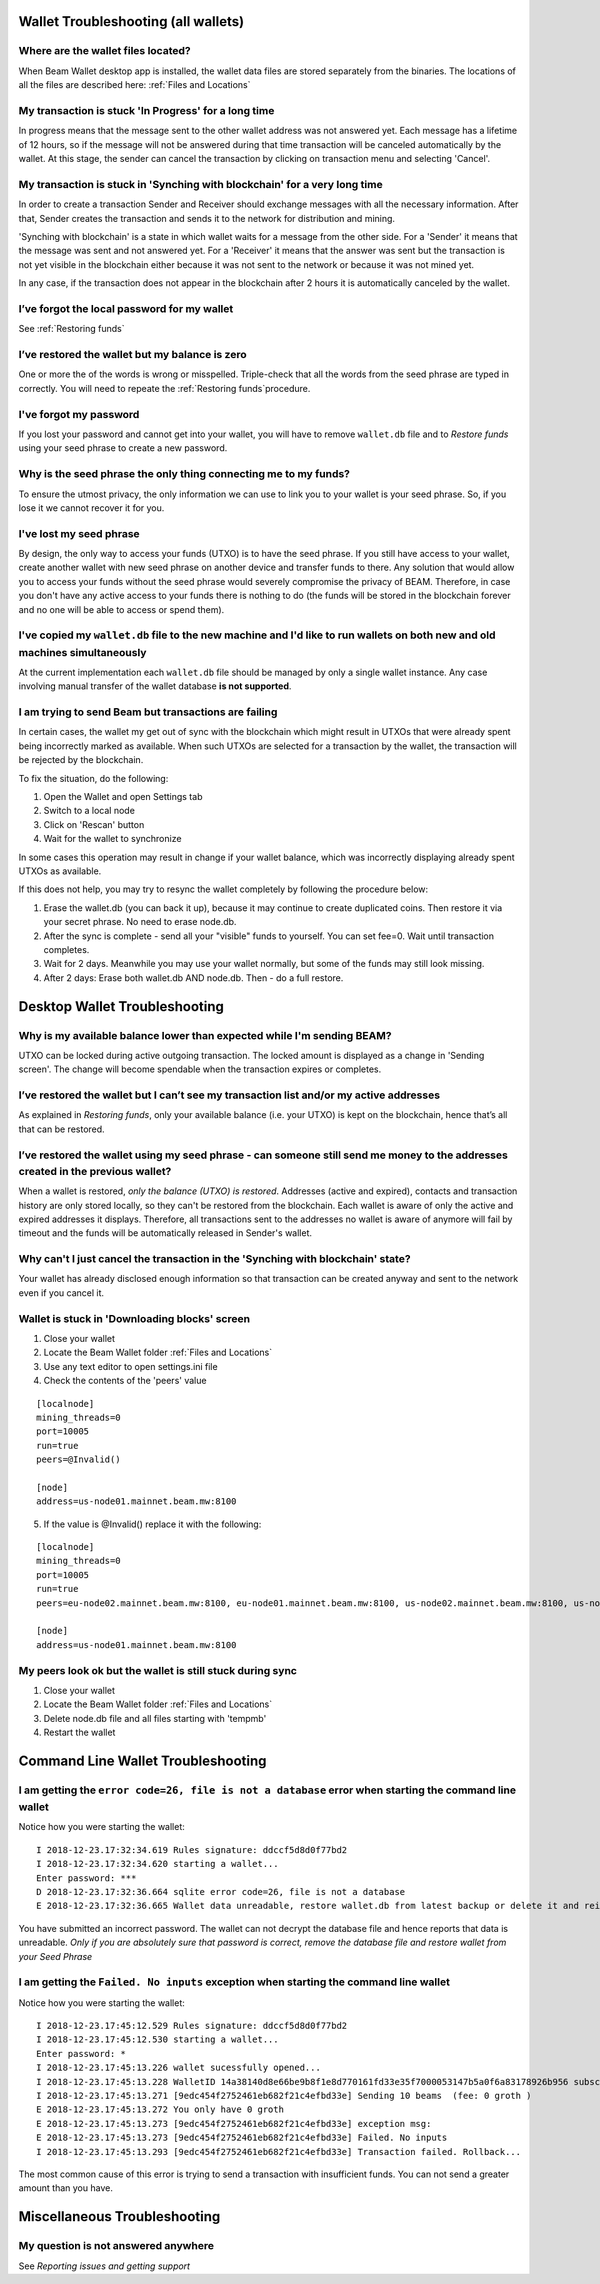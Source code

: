 .. _user_troubleshooting:

Wallet Troubleshooting (all wallets)
====================================

Where are the wallet files located?
-----------------------------------

When Beam Wallet desktop app is installed, the wallet data files are stored separately from the binaries. The locations of all the files are described here: :ref:`Files and Locations`

My transaction is stuck 'In Progress' for a long time
--------------------------------------------------------------

In progress means that the message sent to the other wallet address was not answered yet. Each message has a lifetime of 12 hours, so if the message will not be answered during that time transaction will be canceled automatically by the wallet. At this stage, the sender can cancel the transaction by clicking on transaction menu and selecting 'Cancel'.


My transaction is stuck in 'Synching with blockchain' for a very long time
--------------------------------------------------------------------------

In order to create a transaction Sender and Receiver should exchange messages with all the necessary information. After that, Sender creates the transaction and sends it to the network for distribution and mining.

'Synching with blockchain' is a state in which wallet waits for a message from the other side. For a 'Sender' it means that the message was sent and not answered yet. For a 'Receiver' it means that the answer was sent but the transaction is not yet visible in the blockchain either because it was not sent to the network or because it was not mined yet.

In any case, if the transaction does not appear in the blockchain after 2 hours it is automatically canceled by the wallet.

.. note: In older versions of the wallet (before 1.1.4201) the timeout was set to 24 hours.


I’ve forgot the local password for my wallet
--------------------------------------------

See :ref:`Restoring funds`


I’ve restored the wallet but my balance is zero
-----------------------------------------------

One or more the of the words is wrong or misspelled. Triple-check that all the words from the seed phrase are typed in correctly. You will need to repeate the :ref:`Restoring funds`procedure.


I've forgot my password
-----------------------

If you lost your password and cannot get into your wallet, you will have to remove ``wallet.db`` file and to `Restore funds` using your seed phrase to create a new password. 

Why is the seed phrase the only thing connecting me to my funds?
----------------------------------------------------------------

To ensure the utmost privacy, the only information we can use to link you to your wallet is your seed phrase. So, if you lose it we cannot recover it for you.

I've lost my seed phrase
------------------------

By design, the only way to access your funds (UTXO) is to have the seed phrase. If you still have access to your wallet, create another wallet with new seed phrase on another device and transfer funds to there. Any solution that would allow you to access your funds without the seed phrase would severely compromise the privacy of BEAM. Therefore, in case you don't have any active access to your funds there is nothing to do (the funds will be stored in the blockchain forever and no one will be able to access or spend them).

I've copied my ``wallet.db`` file to the new machine and I'd like to run wallets on both new and old machines simultaneously  
----------------------------------------------------------------------------------------------------------------------------

At the current implementation each ``wallet.db`` file should be managed by only a single wallet instance. Any case involving manual transfer of the wallet database **is not supported**.


I am trying to send Beam but transactions are failing 
-----------------------------------------------------

In certain cases, the wallet my get out of sync with the blockchain which might result in UTXOs that were already spent being incorrectly marked as available. When such UTXOs are selected for a transaction by the wallet, the transaction will be rejected by the blockchain.

To fix the situation, do the following:

1. Open the Wallet and open Settings tab

2. Switch to a local node

3. Click on 'Rescan' button 

4. Wait for the wallet to synchronize

In some cases this operation may result in change if your wallet balance, which was incorrectly displaying already spent UTXOs as available. 

If this does not help, you may try to resync the wallet completely by following the procedure below:

1. Erase the wallet.db (you can back it up), because it may continue to create duplicated coins. Then restore it via your secret phrase. No need to erase node.db.

2. After the sync is complete - send all your "visible" funds to yourself. You can set fee=0. Wait until transaction completes.

3. Wait for 2 days. Meanwhile you may use your wallet normally, but some of the funds may still look missing.

4. After 2 days: Erase both wallet.db AND node.db. Then - do a full restore.



Desktop Wallet Troubleshooting 
==============================

Why is my available balance lower than expected while I'm sending BEAM?
-----------------------------------------------------------------------

UTXO can be locked during active outgoing transaction. The locked amount is displayed as a change in 'Sending screen'. The change will become spendable when the transaction expires or completes.


I’ve restored the wallet but I can’t see my transaction list and/or my active addresses
---------------------------------------------------------------------------------------

As explained in `Restoring funds`, only your available balance (i.e. your UTXO) is kept on the blockchain, hence that’s all that can be restored.


I’ve restored the wallet using my seed phrase - can someone still send me money to the addresses created in the previous wallet?
--------------------------------------------------------------------------------------------------------------------------------

When a wallet is restored, *only the balance (UTXO) is restored*. Addresses (active and expired), contacts and transaction history are only stored locally, so they can't be restored from the blockchain. Each wallet is aware of only the active and expired addresses it displays. Therefore, all transactions sent to the addresses no wallet is aware of anymore will fail by timeout and the funds will be automatically released in Sender's wallet.


Why can't I just cancel the transaction in the 'Synching with blockchain' state?
--------------------------------------------------------------------------------

Your wallet has already disclosed enough information so that transaction can be created anyway and sent to the network even if you cancel it. 


Wallet is stuck in 'Downloading blocks' screen
----------------------------------------------

1. Close your wallet

2. Locate the Beam Wallet folder :ref:`Files and Locations`

3. Use any text editor to open settings.ini file

4. Check the contents of the 'peers' value

::

   [localnode]
   mining_threads=0
   port=10005
   run=true
   peers=@Invalid()

   [node]
   address=us-node01.mainnet.beam.mw:8100 

5. If the value is @Invalid() replace it with the following:


::

   [localnode]
   mining_threads=0
   port=10005
   run=true
   peers=eu-node02.mainnet.beam.mw:8100, eu-node01.mainnet.beam.mw:8100, us-node02.mainnet.beam.mw:8100, us-node04.mainnet.beam.mw:8100, ap-node01.mainnet.beam.mw:8100, ap-node02.mainnet.beam.mw:8100

   [node]
   address=us-node01.mainnet.beam.mw:8100 


My peers look ok but the wallet is still stuck during sync
----------------------------------------------------------

1. Close your wallet

2. Locate the Beam Wallet folder :ref:`Files and Locations`

3. Delete node.db file and all files starting with 'tempmb'

4. Restart the wallet



Command Line Wallet Troubleshooting
===================================

I am getting the ``error code=26, file is not a database`` error when starting the command line wallet
------------------------------------------------------------------------------------------------------

Notice how you were starting the wallet:

:: 

	I 2018-12-23.17:32:34.619 Rules signature: ddccf5d8d0f77bd2
	I 2018-12-23.17:32:34.620 starting a wallet...
	Enter password: ***
	D 2018-12-23.17:32:36.664 sqlite error code=26, file is not a database
	E 2018-12-23.17:32:36.665 Wallet data unreadable, restore wallet.db from latest backup or delete it and reinitialize the wallet

You have submitted an incorrect password. The wallet can not decrypt the database file and hence reports that data is unreadable.
*Only if you are absolutely sure that password is correct, remove the database file and restore wallet from your Seed Phrase*


I am getting the ``Failed. No inputs`` exception when starting the command line wallet
--------------------------------------------------------------------------------------

Notice how you were starting the wallet:

::

	I 2018-12-23.17:45:12.529 Rules signature: ddccf5d8d0f77bd2
	I 2018-12-23.17:45:12.530 starting a wallet...
	Enter password: *
	I 2018-12-23.17:45:13.226 wallet sucessfully opened...
	I 2018-12-23.17:45:13.228 WalletID 14a38140d8e66be9b8f1e8d770161fd33e35f7000053147b5a0f6a83178926b956 subscribes to BBS channel 20
	I 2018-12-23.17:45:13.271 [9edc454f2752461eb682f21c4efbd33e] Sending 10 beams  (fee: 0 groth )
	E 2018-12-23.17:45:13.272 You only have 0 groth
	E 2018-12-23.17:45:13.273 [9edc454f2752461eb682f21c4efbd33e] exception msg:
	E 2018-12-23.17:45:13.273 [9edc454f2752461eb682f21c4efbd33e] Failed. No inputs
	I 2018-12-23.17:45:13.293 [9edc454f2752461eb682f21c4efbd33e] Transaction failed. Rollback...


The most common cause of this error is trying to send a transaction with insufficient funds. You can not send a greater amount than you have.

Miscellaneous Troubleshooting
=============================

My question is not answered anywhere
------------------------------------

See `Reporting issues and getting support`


